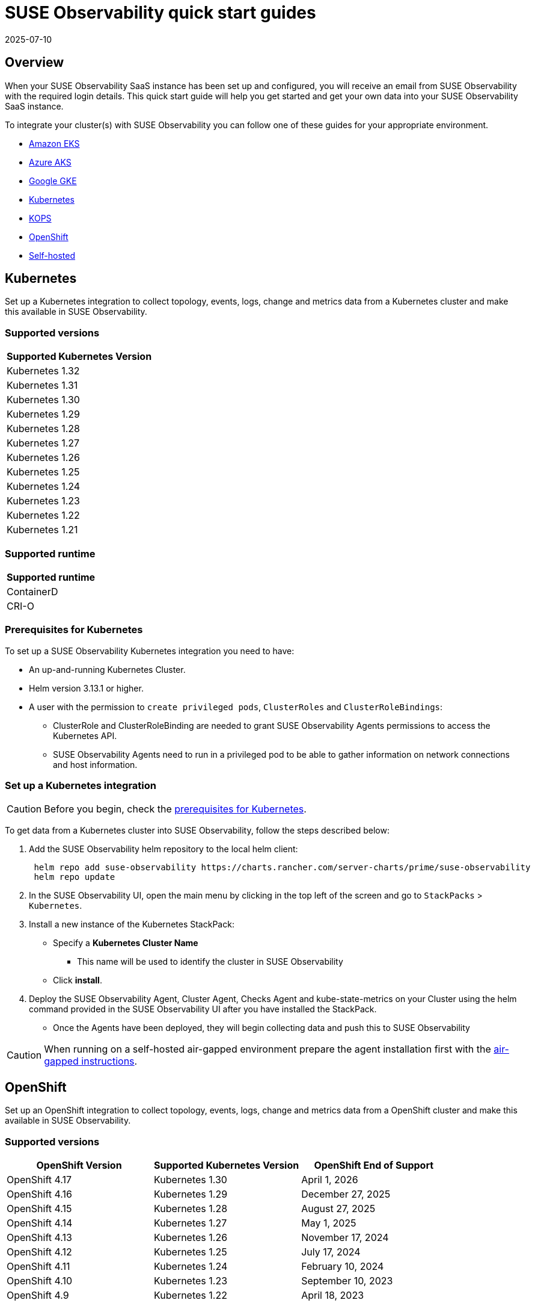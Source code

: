 = SUSE Observability quick start guides
:revdate: 2025-07-10
:page-revdate: {revdate}
:description: SUSE Observability
:doctype: book

== Overview

When your SUSE Observability SaaS instance has been set up and configured, you will receive an email from SUSE Observability
with the required login details. This quick start guide will help you get started and get your own data into
your SUSE Observability SaaS instance.

To integrate your cluster(s) with SUSE Observability you can follow one of these guides for your appropriate environment.

* <<_amazon_eks,Amazon EKS>>
* <<_azure_aks,Azure AKS>>
* <<_google_gke,Google GKE>>
* <<_kubernetes,Kubernetes>>
* <<_kops,KOPS>>
* <<_openshift,OpenShift>>
* <<_self_hosted,Self-hosted>>


== Kubernetes

Set up a Kubernetes integration to collect topology, events, logs, change and metrics data from a Kubernetes cluster and make this available in SUSE Observability.

=== Supported versions

|===
| Supported Kubernetes Version

| Kubernetes 1.32
| Kubernetes 1.31
| Kubernetes 1.30
| Kubernetes 1.29
| Kubernetes 1.28
| Kubernetes 1.27
| Kubernetes 1.26
| Kubernetes 1.25
| Kubernetes 1.24
| Kubernetes 1.23
| Kubernetes 1.22
| Kubernetes 1.21
|===

=== Supported runtime

|===
| Supported runtime

| ContainerD
| CRI-O
|===

=== Prerequisites for Kubernetes

To set up a SUSE Observability Kubernetes integration you need to have:

* An up-and-running Kubernetes Cluster.
* Helm version 3.13.1 or higher.
* A user with the permission to `create privileged pods`, `ClusterRoles` and `ClusterRoleBindings`:
 ** ClusterRole and ClusterRoleBinding are needed to grant SUSE Observability Agents permissions to access the Kubernetes API.
 ** SUSE Observability Agents need to run in a privileged pod to be able to gather information on network connections and host information.

=== Set up a Kubernetes integration

[CAUTION]
====
Before you begin, check the <<_prerequisites_for_kubernetes,prerequisites for Kubernetes>>.
====


To get data from a Kubernetes cluster into SUSE Observability, follow the steps described below:

. Add the SUSE Observability helm repository to the local helm client:
+
[,buildoutcfg]
----
 helm repo add suse-observability https://charts.rancher.com/server-charts/prime/suse-observability
 helm repo update
----

. In the SUSE Observability UI, open the main menu by clicking in the top left of the screen and go to `StackPacks` > `Kubernetes`.
. Install a new instance of the Kubernetes StackPack:
 ** Specify a *Kubernetes Cluster Name*
  *** This name will be used to identify the cluster in SUSE Observability
 ** Click *install*.
. Deploy the SUSE Observability Agent, Cluster Agent, Checks Agent and kube-state-metrics on your Cluster using the helm command provided in the SUSE Observability UI after you have installed the StackPack.
 ** Once the Agents have been deployed, they will begin collecting data and push this to SUSE Observability

[CAUTION]
====
When running on a self-hosted air-gapped environment prepare the agent installation first with the xref:/k8s-suse-rancher-prime-agent-air-gapped.adoc[air-gapped instructions].
====


== OpenShift

Set up an OpenShift integration to collect topology, events, logs, change and metrics data from a OpenShift cluster and make this available in SUSE Observability.

=== Supported versions

|===
| OpenShift Version | Supported Kubernetes Version | OpenShift End of Support

| OpenShift 4.17
| Kubernetes 1.30
| April 1, 2026

| OpenShift 4.16
| Kubernetes 1.29
| December 27, 2025

| OpenShift 4.15
| Kubernetes 1.28
| August 27, 2025

| OpenShift 4.14
| Kubernetes 1.27
| May 1, 2025

| OpenShift 4.13
| Kubernetes 1.26
| November 17, 2024

| OpenShift 4.12
| Kubernetes 1.25
| July 17, 2024

| OpenShift 4.11
| Kubernetes 1.24
| February 10, 2024

| OpenShift 4.10
| Kubernetes 1.23
| September 10, 2023

| OpenShift 4.9
| Kubernetes 1.22
| April 18, 2023
|===

=== Supported runtime

|===
| Supported runtime

| ContainerD
| CRI-O
|===

=== Prerequisites for OpenShift

To set up a SUSE Observability OpenShift integration you need to have:

* An up-and-running OpenShift Cluster.
* Helm version 3.13.1 or higher.
* A user with the permission to `create privileged pods`, `ClusterRoles` and `ClusterRoleBindings`:
 ** ClusterRole and ClusterRoleBinding are needed to grant SUSE Observability Agents permissions to access the Kubernetes API.
 ** SUSE Observability Agents need to run in a privileged pod to be able to gather information on network connections and host information.

=== Set up an OpenShift integration

[CAUTION]
====
Before you begin, check the <<_prerequisites_for_openshift,prerequisites for Kubernetes>>.
====


To get data from a Kubernetes cluster into SUSE Observability, follow the steps described below:

. Add the SUSE Observability helm repository to the local helm client:
+
[,buildoutcfg]
----
 helm repo add suse-observability https://charts.rancher.com/server-charts/prime/suse-observability
 helm repo update
----

. In the SUSE Observability UI, open the main menu by clicking in the top left of the screen and go to `StackPacks` > `Integrations` > `Kubernetes`.
. Install a new instance of the Kubernetes StackPack:
 ** Specify a *Kubernetes Cluster Name*
  *** This name will be used to identify the cluster in SUSE Observability
 ** Click *install*.
. Deploy the SUSE Observability Agent, Cluster Agent, Checks Agent and kube-state-metrics on your Cluster using the helm command provided in the SUSE Observability UI after you have installed the StackPack.
 ** Once the Agents have been deployed, they will begin collecting data and push this to SUSE Observability


== Amazon EKS

Set up an Amazon EKS integration to collect topology, events, logs, change and metrics data from an Amazon EKS cluster and make this available in SUSE Observability.

=== Supported versions

|===
| Kubernetes version | Amazon EKS release | Amazon EKS End of Support | Amazon EKS End of Extended Support

| 1.32
| January 23, 2025
| March 23, 2026
| March 23, 2027

| 1.31
| September 26, 2024
| November 26, 2025
| November 26, 2026

| 1.30
| May 23, 2024
| July 23, 2025
| July 23, 2026

| 1.29
| January 23, 2024
| March 23, 2025
| March 23, 2026

| 1.28
| September 26, 2023
| November 01, 2024
| November 26, 2025

| 1.27
| May 24, 2023
| July 2024
| July 24, 2025

| 1.26
| April 11, 2023
| June 2024
| June 11, 2025

| 1.25
| February 21, 2023
| May 2024
| May 1, 2025

| 1.24
| November 15, 2022
| January 2024
| January 31, 2025

| 1.23
| August 11, 2022
| October 11, 2023
| October 11, 2024

| 1.22
| April 4, 2022
| June 4, 2023
| September 1, 2024

| 1.21
| July 19, 2021
| February 15, 2023
| July 15, 2024

| 1.20
| May 18, 2021
| November 1, 2022
| N/A

| 1.19
| February 16, 2021
| August 1, 2022
| N/A

| 1.18
| October 13, 2020
| August 15, 2022
| N/A
|===

=== Supported runtime

|===
| Supported runtime

| ContainerD
| CRI-O
|===

=== Prerequisites for Amazon EKS

To set up a SUSE Observability Amazon EKS integration you need to have:

* An up-and-running Amazon EKS Cluster.
* Helm version 3.13.1 or higher.
* A user with the permission to `create privileged pods`, `ClusterRoles` and `ClusterRoleBindings`:
 ** ClusterRole and ClusterRoleBinding are needed to grant SUSE Observability Agents permissions to access the Kubernetes API.
 ** SUSE Observability Agents need to run in a privileged pod to be able to gather information on network connections and host information.

=== Set up an Amazon EKS integration

[CAUTION]
====
Before you begin, check the <<_prerequisites_for_amazon_eks,prerequisites for Kubernetes>>.
====


To get data from a Kubernetes cluster into SUSE Observability, follow the steps described below:

. Add the SUSE Observability helm repository to the local helm client:
+
[,buildoutcfg]
----
 helm repo add suse-observability https://charts.rancher.com/server-charts/prime/suse-observability
 helm repo update
----

. In the SUSE Observability UI, open the main menu by clicking in the top left of the screen and go to `StackPacks` > `Integrations` > `Kubernetes`.
. Install a new instance of the Kubernetes StackPack:
 ** Specify a *Kubernetes Cluster Name*
  *** This name will be used to identify the cluster in SUSE Observability
 ** Click *install*.
. Deploy the SUSE Observability Agent, Cluster Agent, Checks Agent and kube-state-metrics on your Cluster using the helm command provided in the SUSE Observability UI after you have installed the StackPack.
 ** Once the Agents have been deployed, they will begin collecting data and push this to SUSE Observability


== Google GKE

Set up a Google GKE integration to collect topology, events, logs, change and metrics data from an Google GKE cluster and make this available in SUSE Observability.

=== Supported versions

|===
| Kubernetes Version | Google GKE release | Google GKE End of Support | Google GKE End of Extended Support

| 1.32
| February, 2025
| Q2, 2026
| Q1, 2027

| 1.31
| October 22, 2024
| December 22, 2025
| October 22, 2026

| 1.30
| July 30, 2024
| September 30, 2025
| July 30, 2026

| 1.29
| January 25, 2024
| March 21, 2025
| January 25, 2026

| 1.28
| December 4, 2023
| February 4, 2025
| December 4, 2025

| 1.27
| June 14, 2023
| August 31, 2024
| June 14, 2025

| 1.26
| April 14, 2023
| June 30, 2024
| N/A
|===

=== Supported runtime

|===
| Supported runtime

| ContainerD
| CRI-O
|===

=== Prerequisites for Google GKE

To set up a SUSE Observability Google GKE integration you need to have:

* An up-and-running Google GKE Cluster.
* Helm version 3.13.1 or higher.
* A user with the permission to `create privileged pods`, `ClusterRoles` and `ClusterRoleBindings`:
 ** ClusterRole and ClusterRoleBinding are needed to grant SUSE Observability Agents permissions to access the Kubernetes API.
 ** SUSE Observability Agents need to run in a privileged pod to be able to gather information on network connections and host information.

=== Set up a Google GKE integration

[CAUTION]
====
Before you begin, check the <<_prerequisites_for_google_gke,prerequisites for Kubernetes>>.
====


To get data from a Kubernetes cluster into SUSE Observability, follow the steps described below:

. Add the SUSE Observability helm repository to the local helm client:
+
[,buildoutcfg]
----
 helm repo add suse-observability https://charts.rancher.com/server-charts/prime/suse-observability
 helm repo update
----

. In the SUSE Observability UI, open the main menu by clicking in the top left of the screen and go to `StackPacks` > `Integrations` > `Kubernetes`.
. Install a new instance of the Kubernetes StackPack:
 ** Specify a *Kubernetes Cluster Name*
  *** This name will be used to identify the cluster in SUSE Observability
 ** Click *install*.
. Deploy the SUSE Observability Agent, Cluster Agent, Checks Agent and kube-state-metrics on your Cluster using the helm command provided in the SUSE Observability UI after you have installed the StackPack.
 ** Once the Agents have been deployed, they will begin collecting data and push this to SUSE Observability


== Azure AKS

Set up an Azure AKS integration to collect topology, events, logs, change and metrics data from an Azure AKS cluster and make this available in SUSE Observability.

=== Supported versions

|===
| Kubernetes Version | AKS GA | Azure AKS End of Life | Platform support

| 1.32
| June 2024
| March 2026
| Until 1.36 GA

| 1.31
| November 2024
| November 2025
| Until 1.35 GA

| 1.30
| June 2024
| July 2025
| Until 1.34 GA

| 1.29
| March 2024
| Januanry 2025
| Until 1.33 GA

| 1.28
| November 2023
| November 2024
| Until 1.32 GA

| 1.27
| July 2023
| July  2024
| July 2025
|===

=== Supported runtime

|===
| Supported runtime

| ContainerD
| CRI-O
|===

=== Prerequisites for Azure AKS

To set up a SUSE Observability Azure AKS integration you need to have:

* An up-and-running Azure AKS Cluster.
* Helm version 3.13.1 or higher.
* A user with the permission to `create privileged pods`, `ClusterRoles` and `ClusterRoleBindings`:
 ** ClusterRole and ClusterRoleBinding are needed to grant SUSE Observability Agents permissions to access the Kubernetes API.
 ** SUSE Observability Agents need to run in a privileged pod to be able to gather information on network connections and host information.

=== Set up a Azure AKS integration

[CAUTION]
====
Before you begin, check the <<_prerequisites_for_azure_aks,prerequisites for Kubernetes>>.
====


To get data from a Kubernetes cluster into SUSE Observability, follow the steps described below:

. Add the SUSE Observability helm repository to the local helm client:
+
[,buildoutcfg]
----
 helm repo add suse-observability https://charts.rancher.com/server-charts/prime/suse-observability
 helm repo update
----

. In the SUSE Observability UI, open the main menu by clicking in the top left of the screen and go to `StackPacks` > `Integrations` > `Kubernetes`.
. Install a new instance of the Kubernetes StackPack:
 ** Specify a *Kubernetes Cluster Name*
  *** This name will be used to identify the cluster in SUSE Observability
 ** Click *install*.
. Deploy the SUSE Observability Agent, Cluster Agent, Checks Agent and kube-state-metrics on your Cluster using the helm command provided in the SUSE Observability UI after you have installed the StackPack.
 ** Once the Agents have been deployed, they will begin collecting data and push this to SUSE Observability


== KOPS

Set up a KOPS integration to collect topology, events, logs, change and metrics data from an KOPS cluster and make this available in SUSE Observability.

=== Supported versions

|===
| Supported Kubernetes Version

| Kubernetes 1.32
| Kubernetes 1.31
| Kubernetes 1.30
| Kubernetes 1.29
| Kubernetes 1.28
| Kubernetes 1.27
| Kubernetes 1.26
| Kubernetes 1.25
| Kubernetes 1.24
| Kubernetes 1.23
| Kubernetes 1.22
| Kubernetes 1.21
| Kubernetes 1.20
| Kubernetes 1.19
| Kubernetes 1.18
| Kubernetes 1.17
| Kubernetes 1.16
|===

=== Supported runtime

|===
| Supported runtime

| ContainerD
| CRI-O
|===

=== Prerequisites for KOPS

To set up a SUSE Observability KOPS integration you need to have:

* An up-and-running KOPS Cluster.
* Helm version 3.13.1 or higher.
* A user with the permission to `create privileged pods`, `ClusterRoles` and `ClusterRoleBindings`:
 ** ClusterRole and ClusterRoleBinding are needed to grant SUSE Observability Agents permissions to access the Kubernetes API.
 ** SUSE Observability Agents need to run in a privileged pod to be able to gather information on network connections and host information.

=== Set up a KOPS integration

[CAUTION]
====
Before you begin, check the <<_prerequisites_for_kops,prerequisites for Kubernetes>>.
====


To get data from a Kubernetes cluster into SUSE Observability, follow the steps described below:

. Add the SUSE Observability helm repository to the local helm client:
+
[,buildoutcfg]
----
 helm repo add suse-observability https://charts.rancher.com/server-charts/prime/suse-observability
 helm repo update
----

. In the SUSE Observability UI, open the main menu by clicking in the top left of the screen and go to `StackPacks` > `Integrations` > `Kubernetes`.
. Install a new instance of the Kubernetes StackPack:
 ** Specify a *Kubernetes Cluster Name*
  *** This name will be used to identify the cluster in SUSE Observability
 ** Click *install*.
. Deploy the SUSE Observability Agent, Cluster Agent, Checks Agent and kube-state-metrics on your Cluster using the helm command provided in the SUSE Observability UI after you have installed the StackPack.
 ** Once the Agents have been deployed, they will begin collecting data and push this to SUSE Observability


== Self-hosted

Set up a Self-hosted integration to collect topology, events, logs, change and metrics data from an Self-hosted cluster and make this available in SUSE Observability.

=== Supported versions

|===
| Supported Kubernetes Version

| Kubernetes 1.32
| Kubernetes 1.31
| Kubernetes 1.30
| Kubernetes 1.29
| Kubernetes 1.28
| Kubernetes 1.27
| Kubernetes 1.26
| Kubernetes 1.25
| Kubernetes 1.24
| Kubernetes 1.23
| Kubernetes 1.22
| Kubernetes 1.21
| Kubernetes 1.20
| Kubernetes 1.19
| Kubernetes 1.18
| Kubernetes 1.17
| Kubernetes 1.16
|===

=== Supported runtime

|===
| Supported runtime

| ContainerD
| CRI-O
|===

=== Prerequisites for Self-hosted

To set up a SUSE Observability Self-hosted integration you need to have:

* An up-and-running Self-hosted Cluster.
* Helm version 3.13.1 or higher.
* A user with the permission to `create privileged pods`, `ClusterRoles` and `ClusterRoleBindings`:
 ** ClusterRole and ClusterRoleBinding are needed to:
  *** Grant SUSE Observability Agents permissions to access the Kubernetes API
  *** Generate a secret for the mutating validation webhook which is part of xref:/setup/agent/k8sTs-agent-request-tracing.adoc[request tracing]
 ** SUSE Observability Agents need to run in a privileged pod to be able to gather information on network connections and host information.

=== Set up a self-hosted integration

[CAUTION]
====
Before you begin, check the <<_prerequisites_for_self_hosted,prerequisites for Kubernetes>>.
====


To get data from a Kubernetes cluster into SUSE Observability, follow the steps described below:

. Add the SUSE Observability helm repository to the local helm client:
+
[,buildoutcfg]
----
 helm repo add suse-observability https://charts.rancher.com/server-charts/prime/suse-observability
 helm repo update
----

. In the SUSE Observability UI, open the main menu by clicking in the top left of the screen and go to `StackPacks` > `Integrations` > `Kubernetes`.
. Install a new instance of the Kubernetes StackPack:
 ** Specify a *Kubernetes Cluster Name*
  *** This name will be used to identify the cluster in SUSE Observability
 ** Click *install*.
. Deploy the SUSE Observability Agent, Cluster Agent, Checks Agent and kube-state-metrics on your Cluster using the helm command provided in the SUSE Observability UI after you have installed the StackPack.
 ** Once the Agents have been deployed, they will begin collecting data and push this to SUSE Observability


== What's next?

* xref:/k8s-getting-started.adoc[SUSE Observability walk-through]
